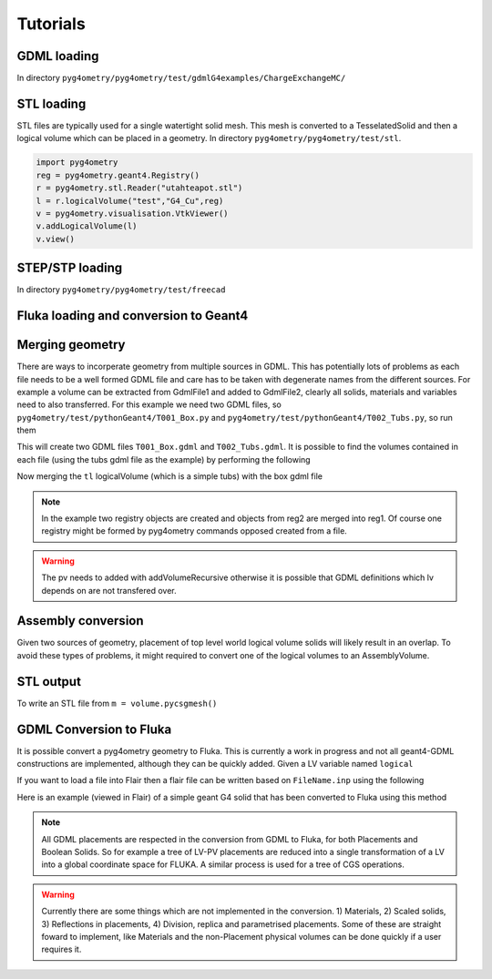 =========
Tutorials
=========

GDML loading 
------------

In directory ``pyg4ometry/pyg4ometry/test/gdmlG4examples/ChargeExchangeMC/``

.. code-block :: python
   :linenos:

   import pyg4ometry
   r = pyg4ometry.gdml.Reader("lht.gdml")
   l = r.getRegistry().getWorldVolume()
   v = pyg4ometry.visualisation.VtkViewer()
   v.addLogicalVolume(l)
   v.view()

.. figure:: tutorials/tutorial1.png
   :alt: Example of loading a GDML file


STL loading 
-----------

STL files are typically used for a single watertight solid mesh. This mesh is 
converted to a TesselatedSolid and then a logical volume which can be placed 
in a geometry. In directory ``pyg4ometry/pyg4ometry/test/stl``.

.. code-block :: python

   import pyg4ometry
   reg = pyg4ometry.geant4.Registry()
   r = pyg4ometry.stl.Reader("utahteapot.stl")
   l = r.logicalVolume("test","G4_Cu",reg)
   v = pyg4ometry.visualisation.VtkViewer()
   v.addLogicalVolume(l)
   v.view()

.. figure:: tutorials/tutorial2.png
   :alt: Example of STL loading in pyg4ometry


STEP/STP loading
----------------

In directory ``pyg4ometry/pyg4ometry/test/freecad``

.. code-block :: python 
   :linenos:

   import pyg4ometry
   r  = pyg4ometry.freecad.Reader("./08_AshTray.step")
   r.relabelModel()
   r.convertFlat()
   l = r.getRegistry().getWorldVolume()
   v = pyg4ometry.visualisation.VtkViewer()
   v.addLogicalVolume(l)
   v.view()

.. figure:: tutorials/tutorial3.png
   :alt: Example of STEP loading in pyg4ometry

Fluka loading and conversion to Geant4
--------------------------------------

Merging geometry
----------------

There are ways to incorperate geometry from multiple sources in GDML. This has potentially 
lots of problems as each file needs to be a well formed GDML file and care has to be taken 
with degenerate names from the different sources. For example a volume can be extracted 
from GdmlFile1 and added to GdmlFile2, clearly all solids, materials and variables need 
to also transferred. For this example we need two GDML files, so ``pyg4ometry/test/pythonGeant4/T001_Box.py``
and ``pyg4ometry/test/pythonGeant4/T002_Tubs.py``, so run them

.. code-block :: python 
   :linenos:

   import T001_Box
   T001_Box.Test(True,True)
   
   import T002_Tubs
   T002_Tubs(True,True)

This will create two GDML files ``T001_Box.gdml`` and ``T002_Tubs.gdml``. It is possible to 
find the volumes contained in each file (using the tubs gdml file as the example) 
by performing the following  

.. code-block :: python
   :linenos:

   import pyg4ometry 
   r = pyg4ometry.gdml.Reader("T002_Tubs.dgml")
   reg = r.getRegistry()
   
   # printing the names of the logical volumes 
   print(reg.logicalVolumeDict.keys())
   
   # printing the names of the physical volumes 
   print(reg.physicalVolumeDict.keys())

   lv = reg.logicalVolume["tl"]

Now merging the ``tl`` logicalVolume (which is a simple tubs) with the box gdml file 

.. code-block :: python
   :linenos:
   :emphasize-lines: 13

   import pyg4ometry 
   r1 = pyg4ometry.gdml.Reader("T001_Box.gdml")
   reg1 = r1.getRegistry()

   r2 = pyg4ometry.gdml.Reader("T002_Tubs.gdml")
   reg2 = r2.getRegistry()
   
   lv = reg2.logicalVolumeDict["tl"]	       

   # create physical volume with placement 
   pv = pyg4ometry.geant4.PhysicalVolume([0,0,0],[50,0,0], lv, "tl_pv", reg1.getWorldVolume(), reg1)
   
   reg1.addVolumeRecursive(pv)

   # gdml output	
   w = pyg4ometry.gdml.Writer()	
   w.addDetector(reg1)
   w.write("MergeRegistry.gdml")   
 
.. note::
   In the example two registry objects are created and objects from reg2 are merged into reg1. Of course one 
   registry might be formed by pyg4ometry commands opposed created from a file. 

.. warning::
   The pv needs to added with addVolumeRecursive otherwise it is possible that GDML definitions which lv depends 
   on are not transfered over. 


Assembly conversion
-------------------

Given two sources of geometry, placement of top level world logical volume solids will 
likely result in an overlap. To avoid these types of problems, it might required to convert
one of the logical volumes to an AssemblyVolume.

STL output
----------

To write an STL file from ``m = volume.pycsgmesh()`` 

.. code-block :: python
   :linenos:

    vtkConverter = vtk.Convert()
    vtkPD        =  vtkConverter.MeshListToPolyData(m)
    r = vtk.WriteSTL("file.stl",vtkPD)

GDML Conversion to Fluka
------------------------

It is possible convert a pyg4ometry geometry to Fluka. This is currently a work in 
progress and not all geant4-GDML constructions are implemented, although they can
be quickly added. Given a LV variable named ``logical``  

.. code-block :: python
   :linenos:

   import pyg4ometry
   reader = pyg4ometry.gdml.Reader("input.gdml")
   logical = reader.getRegistry().getWorldVolume()      
   freg = pyg4ometry.convert.geant4Logical2Fluka(logical)
   w = pyg4ometry.fluka.Writer()
   w.addDetector(freg)
   w.write("FileName.inp")

If you want to load a file into Flair then a flair file can be written based on ``FileName.inp`` using the following 

.. code-block :: python
   :linenos:

    extent = logical.extent(includeBoundingSolid=True)
    f = pyg4ometry.fluka.Flair("FileName.inp",extent)
    f.write("FileName.flair")

Here is an example (viewed in Flair) of a simple geant G4 solid that has been converted to Fluka using this 
method

.. figure:: tutorials/tutorial8a.png
   :alt: GDML CutTubs

.. figure:: tutorials/tutorial8b.png
   :alt: GDML CutTubs converted to Fluka

.. note::
   All GDML placements are respected in the conversion from GDML to Fluka, for both Placements and 
   Boolean Solids. So for example a tree of LV-PV placements are reduced into a single transformation 
   of a LV into a global coordinate space for FLUKA. A similar process is used for a tree of CGS 
   operations.

.. warning::

   Currently there are some things which are not implemented in the conversion. 1) Materials, 2) Scaled solids, 
   3) Reflections in placements, 4) Division, replica and parametrised placements. Some of these are straight
   foward to implement, like Materials and the non-Placement physical volumes can be done quickly if a user 
   requires it.
